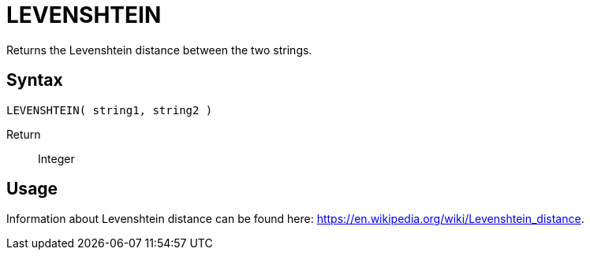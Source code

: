 ////
Licensed to the Apache Software Foundation (ASF) under one
or more contributor license agreements.  See the NOTICE file
distributed with this work for additional information
regarding copyright ownership.  The ASF licenses this file
to you under the Apache License, Version 2.0 (the
"License"); you may not use this file except in compliance
with the License.  You may obtain a copy of the License at
  http://www.apache.org/licenses/LICENSE-2.0
Unless required by applicable law or agreed to in writing,
software distributed under the License is distributed on an
"AS IS" BASIS, WITHOUT WARRANTIES OR CONDITIONS OF ANY
KIND, either express or implied.  See the License for the
specific language governing permissions and limitations
under the License.
////
= LEVENSHTEIN

Returns the Levenshtein distance between the two strings.

== Syntax
----
LEVENSHTEIN( string1, string2 )
----

Return:: Integer

== Usage

Information about Levenshtein distance can be found here: https://en.wikipedia.org/wiki/Levenshtein_distance.